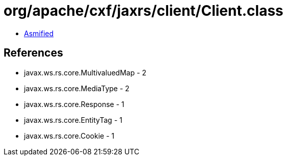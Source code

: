 = org/apache/cxf/jaxrs/client/Client.class

 - link:Client-asmified.java[Asmified]

== References

 - javax.ws.rs.core.MultivaluedMap - 2
 - javax.ws.rs.core.MediaType - 2
 - javax.ws.rs.core.Response - 1
 - javax.ws.rs.core.EntityTag - 1
 - javax.ws.rs.core.Cookie - 1
